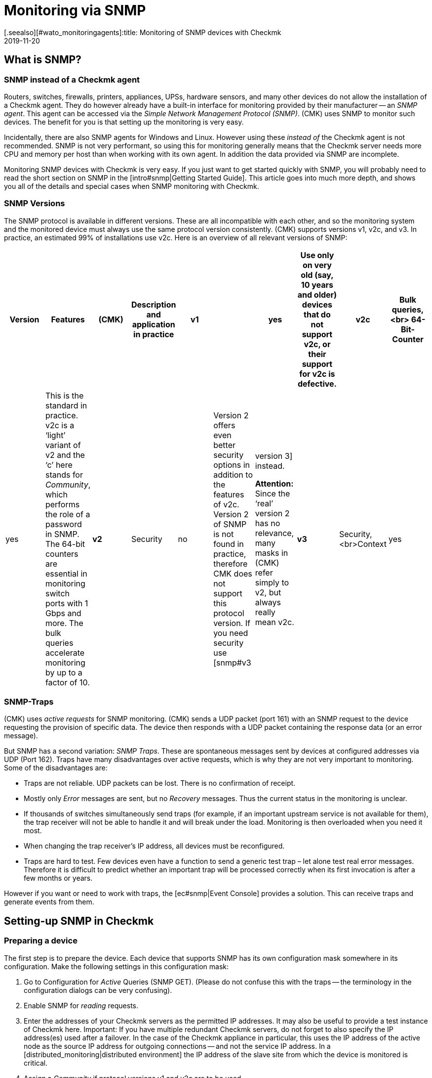 = Monitoring via SNMP
:revdate: 2019-11-20
[.seealso][#wato_monitoringagents]:title: Monitoring of SNMP devices with Checkmk
:description: Checkmk provides strong and flexible support for monitoring all possible devices with SNMP. Here is how SNMP works and how it works with CMK.


[#intro]
== What is SNMP?

=== SNMP instead of a Checkmk agent

Routers, switches, firewalls, printers, appliances, UPSs, hardware sensors, and many other devices
do not allow the installation of a Checkmk agent. They do however already have a built-in interface for
monitoring provided by their manufacturer -- an _SNMP agent_.
This agent can be accessed via the _Simple Network Management Protocol (SNMP)_.
(CMK) uses SNMP to monitor such devices. The benefit for you is that setting up the monitoring is very easy.

Incidentally, there are also SNMP agents for Windows and Linux.
However using these _instead of_ the Checkmk agent is not recommended.
SNMP is not very performant, so using this for monitoring generally means that the Checkmk server needs more CPU and memory
per host than when working with its own agent. In addition the data provided via SNMP are incomplete.

Monitoring SNMP devices with Checkmk is very easy. If you just want to get started quickly with SNMP,
you will probably need to read the short section on SNMP in the [intro#snmp|Getting Started Guide].
This article goes into much more depth, and shows you all of the details and special cases when SNMP monitoring with Checkmk.


=== SNMP Versions


The SNMP protocol is available in different versions. These are all incompatible with each other,
and so the monitoring system and the monitored device must always use the same protocol version consistently.
(CMK) supports versions v1, v2c, and v3. In practice, an estimated 99% of installations use v2c.
Here is an overview of all relevant versions of SNMP:

[cols=10,10,10, options="header"]
|===


|Version
|Features
|(CMK)
|Description and application in practice


|*v1*
|
|yes
|Use only on very old (say, 10 years and older) devices that do not support v2c, or their support for v2c is defective.


|*v2c*
|Bulk queries,<br>
64-Bit-Counter
|yes
|This is the standard in practice. v2c is a ‘light’ variant of v2 and the ‘c’ here stands for _Community_, which performs the role of a password in SNMP. The 64-bit counters are essential in monitoring switch ports with 1 Gbps and more. The bulk queries accelerate monitoring by up to a factor of 10.


|*v2*
|Security
|no
|Version 2 offers even better security options in addition to the features of v2c. Version 2 of SNMP is not found in practice, therefore CMK does not support this protocol version. If you need security use [snmp#v3|version 3] instead.

*Attention:* Since the ‘real’ version 2 has no relevance, many masks in (CMK) refer simply to v2, but always really mean v2c.


|*v3*
|Security,<br>Context
|yes
|[snmp#v3|Version 3] is used when encrypting SNMP traffic. With v2c and v1 this runs in plain text – including in the community. In practice, version 3 is rather less common, because this version requires significantly more computing power, and also the cost of the configuration is significantly higher than with v2c. The _Contexts_ are a concept in which different information is visible in the same area of the SNMP data structure (OID), depending on the context ID. This would be used for partioning of fibre-channel-switches for example.

|===

=== SNMP-Traps

(CMK) uses _active requests_ for SNMP monitoring. (CMK) sends a UDP packet (port 161) with an
SNMP request to the device requesting the provision of specific data.
The device then responds with a UDP packet containing the response data (or an error message).

But SNMP has a second variation: _SNMP Traps_. These are spontaneous messages sent by devices at configured addresses via UDP (Port 162). Traps have many disadvantages over active requests, which is why they are not very important to monitoring. Some of the disadvantages are:

* Traps are not reliable. UDP packets can be lost. There is no confirmation of receipt.
* Mostly only _Error_ messages are sent, but no _Recovery_ messages. Thus the current status in the monitoring is unclear.
* If thousands of switches simultaneously send traps (for example, if an important upstream service is not available for them), the trap receiver will not be able to handle it and will break under the load. Monitoring is then overloaded when you need it most.
* When changing the trap receiver’s IP address, all devices must be reconfigured.
* Traps are hard to test. Few devices even have a function to send a generic test trap – let alone test real error messages. Therefore it is difficult to predict whether an important trap will be processed correctly when its first invocation is after a few months or years.

However if you want or need to work with traps, the [ec#snmp|Event Console] provides a solution.
This can receive traps and generate events from them.


[#snmphost]
== Setting-up SNMP in Checkmk


[#enable_snmp]
=== Preparing a device


The first step is to prepare the device. Each device that supports SNMP has its own configuration mask somewhere in its configuration. Make the following settings in this configuration mask:

. Go to Configuration for _Active_ Queries (SNMP GET). (Please do not confuse this with the traps -- the terminology in the configuration dialogs can be very confusing).
. Enable SNMP for _reading_ requests.
. Enter the addresses of your Checkmk servers as the permitted IP addresses. It may also be useful to provide a test instance of Checkmk here. Important: If you have multiple redundant Checkmk servers, do not forget to also specify the IP address(es) used after a failover. In the case of the Checkmk appliance in particular, this uses the IP address of the active node as the source IP address for outgoing connections -- and not the service IP address. In a [distributed_monitoring|distributed environment] the IP address of the slave site from which the device is monitored is critical.
. Assign a _Community_ if protocol versions v1 and v2c are to be used.

The _Community_ is a kind of password, except that there is no user name for SNMP.
There is a convention that the community is `public`.
This is the default for many devices -- and also for Checkmk.
Of course you can argue that this is insecure and that you should specify another community.
This certainly makes sense, but you should know that SNMP transmits the community in plain text
(except for [snmp#v3|SNMP Version 3]). Anyone who can listen to packets can therefore very easily identify the community. On the other hand you have limited access to read-only access,
and most of the information that can be retrieved via SNMP is not very critical.

Furthermore, the use of _different_ communities per device is very cumbersome to handle.
After all these must not only be maintained in the devices, but also in the monitoring system.
That is why in practice users usually use the same community everywhere --
or at least everywhere within a region, department, computer center, etc.

*Tip:* If you want to increase the security even without SNMP version 3, it makes sense to extend the network concept so that you put the traffic with the management services, and thus also SNMP, in a separate management VLAN and secure the access with the firewall.

=== Adding a device into Checkmk


As usual, add the monitored devices as hosts in Checkmk. If you have chosen your folder structure so that
only one folder contains SNMP devices, you can make the other settings directly in the folder.
This makes it easier to add additional hosts later, and also avoids errors.

image::bilder/host_snmp_configuration.png[]

Now in the properties of the host (or folder), in the [.guihints]#Data sources# box set [.guihints]#Check_MK Agent# to [.guihints]#No agent}}.# 
An exception to this would be if you want to monitor a host _simultaneously_ with a normal Checkmk agent _and_ SNMP.
There is occasionally a reason for this -- namely, that on a server you have installed a manufacturer’s hardware monitoring
agent which provides its data via SNMP, which is the case with Fujitsu ServerView for example.

In the same box, also activate [.guihints]#SNMP# and as the SNMP Protocol select [.guihints]#SNMP v2 or v3}}.# 
The selection of protocol version 1 is an makeshift solution only for _very_ old devices.
You should use this only if you know that v2 is really not supported, or the implementation for the
device is defective (in practice, only in isolated cases).
Above all, SNMP version 1 is very slow because it does not support bulk accesses. This difference is very significant.

The third and final setting is called [.guihints]#SNMP credentials}}.# 
Here again a choice of the protocol version is necessary, since v2c and v3 differ here.
We will discuss version 3 [snmp#v3|below]. If you do not have very high security requirements,
you will be well-served by version 2c. Version 2c requires the entry of the Community as discussed above.

There is an alternative way to configure the SNMP-credentials,
if you can not easily pass it through your folder structure:
the [.guihints]#Access to Agents => SNMPcredentials of monitored hosts# [wato_rules|Rule Set].
This will allow you to assign the credentials based on host tags, [labels|labels] and similar properties.
The principle is that a community that is set directly at the host or folder always takes precedence over the rules.


=== Diagnostics


When you have finished with the settings, you can make a short detour via the diagnostics page.
To do this save with the [.guihints]#Save & Test# button. Here is an example of the diagnostics for a switch.
Various protocol versions of SNMP are tried simultaneously, namely:

* SNMP v1
* SNMP v2c
* SNMP v2c without Bulk Queries
* SNMP v3

A normal, modern device should respond to all four variants with the same data -- however this may be limited depending on the configuration. The result will look like this:

image::bilder/snmp_diagnostics.png[]

The four information outputs are described here:

[cols=, ]
|===


|` sysDescr`
|The description of the device as it is hard-coded in the device firmware by the manufacturer. This text is very important to (CMK) for automatic service discovery.


|`sysContact`
|This field is for specifying a contact person and is defined by you in the device configuration.


|`sysName`
|Here is the host name of the device. This field is also configured on the device. For the actual monitoring the name plays no further role and is only displayed for information. However, it makes sense and is helpful if the host name here matches the host name in Checkmk.


|`sysLocation`
|This is a field for a free text entry -- purely for information -- in which you can enter the location of the device.

|===


=== The service configuration

==== Special features of SNMP devices

After saving the host properties (and optionally the diagnostics),
the usual next step is the [wato_services|configuration of services]. There are some peculiarities with this, because internally the service recognition is done very differently in SNMP devices compared to hosts, which are monitored with the Checkmk agent -- Checkmk can simply look at the agent’s output and find the items of interest using the individual check plug-ins. With SNMP a little more work is necessary.
Although Checkmk could perform a detection and generate a full output of all SNMP data (SNMP Walk), and
in this look for interesting information, but there are devices for which a single detection would take several hours!

However Checkmk has a smarter approach. Initially, it only retrieves the very first two records (OIDs) from the device -- the `sysDescr` and `sysObjectID`. Thereafter, as needed, further queries are invoked. Based on the results, each of the nearly 1,000 supplied SNMP check plug-ins decides whether the device actually supports this plug-in. Checkmk calls this phase the _SNMP scan_,
and as a result the software produces a list of check plug-ins that serve as candidates for the actual service discovery.

In a second step the actual detection runs. The plug-ins found retrieve the exact data they need using local SNMP queries, and use this data to determine the services to be monitored.
The data retrieved are precisely those which will later be fetched regularly for monitoring.

For devices in a LAN the whole process usually does not take very long -- more than several seconds would be an exception.
If you monitor devices over high-latency WAN links however, the entire scan may take several minutes.
A scan also takes longer for switches with hundreds of ports of course.
Now it would be very impractical if you had to wait so long every time you open the services’ site.

Therefore WATO normally skips the scan, and does the detection only with the check plug-ins already in use at the host.
The SNMP Walks are then already available as cache files through the normal monitoring,
and their detection thus takes fractions of a second. With this you will be able to find new items from _existing_ plug-ins (for example, new switch ports, hard disks, sensors, VPNs, etc.), but not find _brand new plug-ins_.

The [.guihints]#Full scan# button forces an SNMP scan and fetches fresh data via SNMP.
As a result services from completely new plug-ins are also found.
It may be necessary to wait for slow-responding devices.

==== Standard services

No matter which device you monitor via SNMP -- as a minimum the following three services should appear in the configuration:

image::bilder/snmp_standard_services.png[]

The first service is a check that monitors the network ports. At least one must have the device and be active --
otherwise SNMP would not function. In general Checkmk is preset so that it includes all ports that are active at the time of service detection (operational status ‘up’) in the monitoring.
You can influence this with the [.guihints]#Parameters for discovered services => Discovery-- automatic service detection => NetworkInterface and Switch Port Discovery# set of rules.

By the way, in the beginner’s manual you will find a chapter on
[intro#switchports|best practices when monitoring switch ports].

The second is the [.guihints]#SNMP Info# service which displays the same four pieces of information that
you saw in the diagnosis. This has a purely informal function and is always (OK).

Finally there is the [.guihints]#SNMP Uptime# service, which shows you when the device was last restarted.
This service is always (OK) by default, but you can set upper and lower thresholds for the uptime.



== When devices create problems


=== A defective SNMP-Implementation


It actually seems as if any conceivable mistake that can theoretically be made when implementing SNMP
has already been made by some manufacturer at some point! And so there are devices with which SNMP works reasonably well,
but certain parts of the protocol do not, or have been incorrectly implemented.


==== No response for a request to `sysDescr`

One possible error is when SNMP agents fail to respond to the request for standard information --
no reply to the `sysDescr` for example. These devices are as good as dead in a diagnosis, and they will not deliver any results to a service recognition if you don’t help them with a special configuration.
To do this, for affected hosts create a rule under [.guihints]#Access to agents => Hostswithout system description OID# with [.guihints]#Positive outcome}}.# 
(CMK) then simply assumes that everything is fine and skip the test with the `sysDescr`.
Although no check plug-ins will be detected that expect specific parts in this text,
in practice this does not matter as the affected plug-ins are designed to accommodate such a condition.

==== V2c works, but bulk-requests fail


Some devices support version v2c -- and will provide an answer to this in the diagnostics -- however, the implementation of the `GetBulk` command is missing in the protocol.
This is used by Checkmk to get as much information as possible with a single request and is very important for the performance.

With such a host, some simple SNMP checks will work -- such as [.guihints]#SNMP Info# or [.guihints]#SNMP Uptime}},# 
but other services will be missing -- especially the network interfaces that must be present on each device.

If you actually have a host where this is the case, you can run it with v2c, but without bulk requests.
Configure such a host as follows:

* Set the SNMP version for the host properties to [.guihints]#SNMP v1}}# 
* In the [.guihints]#Access to agents => LegacySNMP devices using SNMP v2c# rule chain, create a rule for the host, and set the value typically to [.guihints]#Positive match (Add matching hosts to the set)}}.# 

This forces the host to use the SNMP v2c protocol -- although version 1 has been set --
however _without Bulkwalk_. Incidentally, we do not recommend the use of SNMP v1 --
even if that is supported -- because it does not support 64-bit counters.
This can lead to missing or erroneous measurement data for network ports which are subject to heavy traffic.

==== Devices which respond very slowly

There are some devices with which some SNMP queries need a very long time.
This is partly due to incorrect implementations. Here it can sometimes help to go back to SNMP v1 –
which is usually much slower, but can still sometimes be faster than a broken SNMP v2c.
Before you try this however, you should check whether the manufacturer provides a firmware upgrade that solves the problem.

A second cause may be that the device has very many switch ports, and also a slow SNMP implementation.
If you only want to monitor very few of the ports (only the first two ports, for example),
you can manually limit Checkmk to polling only specified ports. Details can be found below in [snmp#performance|Performance].

=== Only the standard services are found

You have included an SNMP device in the monitoring but Checkmk recognizes only the [.guihints]#SNMP Info}}# 
and [.guihints]#SNMP Uptime# services and the interfaces. This can be due to a number of causes:

==== a) There are no plug-ins

(CMK) provides nearly 1,000 check plug-ins for SNMP devices, but even this list is naturally never complete.
Over and over again it is found that for certain devices Checkmk does not provide any specific plug-in,
meaning you can only monitor the standard services as mentioned. Here you have the following options:

* You might find a suitable plug-in on the <a href="https://exchange.checkmk.com">Checkmk Exchange</a>, where users can upload their own plug-ins.
* You can develop your own plug-ins. Information on writing your own plug-ins can be found in [devel_check_plugins|several articles] in the manual.
* You contact our support team or one of our partners and request that they develop suitable plug-ins.

==== b) The plug-ins cannot be recognised

It sometimes occurs that a new firmware version for a device results in Checkmk plug-ins no longer
recognizing the device -- e.g. because a text has changed in the system description for the device.
In such a case the existing plug-ins must be adapted. Contact our support team for this.

==== c) The device does not deliver the required data

Some (few) devices have the ability to individually-configure access to specific information areas in their SNMP configuration.
Your device may be set to deliver the default information, but not that for the device-specific services.

On a few devices you must use SNMP v3 and [snmp#contexts|Contexts] to get the data you want.

===  Devices that do not respond at all to SNMP

If the ping works, but none of the SNMP protocol versions work, there can be several possible causes:

* The device is not reachable via IP at all. You can check this with the Ping Test (first box).
* The device does not support SNMP at all.
* The SNMP share is not configured correctly (activation, allowed addresses, Community).
* A firewall blocks SNMP. You need UDP port 161 to be active.


[#v3]
== SNMP v3

=== Security

By default SNMP is unencrypted and is therefore very poorly-authenticated by a Community transmitted as plain-text over the network. This level may still be sufficient for a local, isolated network, as here monitoring is limited to accessing read-only operations.

If you still want a higher level of security you will need SNMP version 3.
This provides the possibility of encryption and genuine authentication.
For this however a corresponding configuration is also necessary.

SNMP v3 recognises various levels of security:

[cols=, ]
|===


|`noAuthNoPriv`
<td style = "width: 85%">No real, user-based authentication, no encryption. Nonetheless, the advantage over v2c is that the password is no longer transmitted in plain text, instead it is hashed.


|`authNoPriv`
|User-based authentication with a name ({{Security name}}) and a password, but no encryption.


|`authPriv`
|User-based authentication as with `authNoPriv`, and additionally all data is encrypted. Here you have to manually exchange a Key -- that is, deposit the Key both in the device and in (CMK).

|===

The necessary setting in Checkmk is made in the same place where you also defined the Community --
either under the host tags or the [.guihints]#SNMP credentials of monitored hosts# rule set.
There, instead of [.guihints]#SNMP Community}},# select one of the three levels of v3 and configure the necessary values:

image::bilder/snmp_credentials_v3.png[]

[#contexts]
=== Contexts

SNMP v3 introduces the concept of _Contexts_. A device can show different information at one and the
same point in the SNMP tree -- depending on which _Context ID_ is given in the query.

If you have a device that works with such contexts, you will need two settings in Checkmk:

* First, the device must be queried using SNMP v3 (as described in the previous section).
* Then you need another rule in the rule set [.guihints]#SNMPv3 contexts to use in requests}}.# Here you select the check plug-in for which contexts are to be activated, and then the list of contexts that should be queried in the monitoring.

Luckily there are very few situations in which you have to work with contexts,
because unfortunately it is not possible for the monitoring to recognize them automatically.
A manual configuration of the contexts is always necessary.

[#performance]
== Performance and Timing

=== Inline-SNMP

Performance always plays a role -- especially in environments with many hosts --
and monitoring with SNMP consumes more CPU and memory than with Checkmk agents.

[CEE] While the (RE) makes SNMP requests in the classic way via the
`snmpget` or `snmpbulkwalk` command-line commands, the (EE) have a built-in SNMP
engine that performs SNMP requests very efficiently without generating any extra processes.
With this, CPU consumption for SNMP processing is approximately halved.
The shorter polling times also reduce the number of Checkmk processes needed concurrently, and thus the memory usage.

If you are curious about the difference, you can use the [.guihints]#Hosts not using Inline-SNMP# rule set to turn
off Inline-SNMP for all or even individual hosts.

=== Check intervals for SNMP checks

If your resources reach their limits, or if it takes more than 60 seconds to poll a single device, you can reduce the interval at which Checkmk queries the host(s).

With the [.guihints]#Normal check interval for service checks# rule set, which you apply specifically to
the [.guihints]#Check_MK# services of hosts, you can extend the general interval of one minute to, for example, 2 or 5 minutes.

Especially for SNMP checks, there is also the rule set [.guihints]#Check intervals for SNMP checks}}.# 
This allows you to lower the interval for _individual_ check plug-ins. It is important to know that you can never set the interval to faster than the interval for general monitoring by the [.guihints]#Check_MK# service.

Overall, however, we recommend that the monitoring be designed so that the standard interval of one minute can be maintained, and only increased in exceptional cases for individual hosts or checks.

=== Timing settings for SNMP access

By default Checkmk expects a response in less than one-second for an SNMP request.
It also tries a total of three times before giving up. For devices that respond very slowly,
or that can only be reached over a very slow network, it may be necessary to change these parameters.
You do this through the [.guihints]#Timing settings for SNMP access# rule set:

image::bilder/snmp_timing_settings.png[]

Please note that these settings apply to an _individual SNMP request_.
The complete process of monitoring a host consists of many separate requests.
The total timeout is therefore a multiple of the settings specified here.

=== Bulk walk: Number of OIDs per bulk

By default SNMP transmits 10 responses in one packet per `GetBulk` request.
Try the [.guihints]#Bulk walk: Number of OIDs per bulk# experimental rules chain to see if a higher value performs better.
However this will only be the case when large tables are transferred to the host -- e.g., if it is a switch with many ports.

SNMP always fills the packets up to the specified number, including any records following the actual required ones.
And if only a few of these records are really needed, extra data is transferred uselessly and the overhead increases.

On the other hand, in practice it may occasionally occur that devices with the default value of 10 OIDs per bulk can have problems. In such a case it can be useful to reduce the number.

=== Limiting OID-Ranges

(CMK) normally works by always getting the information on all switch ports, even though not all are actually being monitored.
This is a good thing anyway, since this is normally faster because single queries cannot be done with the efficient bulk queries. In addition, from our point of view, it is always advisable to monitor all ports in order to find faulty ports or cables with high error rates. If ports are not reliably UP, you can also flag the link status DOWN as being (OK).

However, there are isolated cases where switches have very many ports, and which for some reason respond very slowly, or process SNMP very inefficiently, so that it is no longer possible to monitor with complete retrieval of all port information.

For such cases, there is the [.guihints]#Limit SNMP OID ranges# rule chain. This allows you to statically limit the list of queried data (e.g., ports). In the rule’s value, for each particular check plug-in you specify which indexes of the respective table are to be fetched.

The usual plug-in for switchports is called [.guihints]#SNMP interface check with 64bit counters}}.# 
The following example shows a setting in which only the first two ports are fetched via SNMP:

image::bilder/snmp_limit_oid_ranges.png[]

*Note:* This filtering is then in effect _before_ the service detection and monitoring.
Depending on the [.guihints]#switch port discovery# setting, this does not automatically mean that these two ports really are monitored.

== Simulation through SNMP-Walks

=== Principle

The CMK SNMP engine has a very handy feature -- you can have a monitored device write a complete snapshot
of all its SNMP data to a file, an _SNMP-Walk_. You can use this file later to simulate monitoring
the device on another Checkmk server, even if this other server has no actual network connection to the device.

We use this feature very intensively, for example, when our support team is developing new check plug-ins for our customers.
Our developers therefore do not need access to your devices -- just an SNMP walk.

[#snmpwalks]
=== Creating a Walk via the GUI

You can create an SNMP walk directly from the GUI. This function can be found in the
[.guihints]#Check_MK# host’s service context menu, and also the ICON[icon_agent_output.png] [.guihints]#Download SNMP walk# option in the host’s menu:

image::bilder/download_snmp_walk.png[align=border]

The creation of the walk takes a few seconds in the best case, but a few minutes are not uncommon.
When the build is done you can download the file via the [.guihints]#Result# line.


=== Creating a Walk from the Command line

Alternatively, you can also create walks from the command line.
Log on to the instance from which the device is being monitored. The creation of the walk is simply
done with the `cmk --snmpwalk` command and the specified host (which must be configured in monitoring):

[source,bash]
----
OM:cmk --snmpwalk myswitch01
----

Also use the `-v` switch to see more detailed output on the progress:

[source,bash]
----
OM:cmk -v --snmpwalk myswitch01
myswitch01:
Walk on ".1.3.6.1.2.1"...3664 variables.
Walk on ".1.3.6.1.4.1"...5791 variables.
Wrote fetched data to /omd/sites/mysite/var/check_mk/snmpwalks/myswitch01.
----

The file will be placed in the `var/check_mk/snmpwalks` directory, where it simply carries the name of the host. It is a text file. If you are curious you can view this -- e.g., with `less` -- and quit the program with the `Q` key:

[source,bash]
----
OM:less var/check_mk/snmpwalks/myswitch01
.1.3.6.1.2.1.1.1.0 JetStream 24-Port Gigabit L2 Managed Switch with 4 Combo SFP Slots
.1.3.6.1.2.1.1.2.0 .1.3.6.1.4.1.11863.1.1.3
.1.3.6.1.2.1.1.3.0 560840147
.1.3.6.1.2.1.1.4.0 bi@mathias-kettner.de
.1.3.6.1.2.1.1.5.0 MKSW001
.1.3.6.1.2.1.1.6.0 Core Switch Serverraum klein
.1.3.6.1.2.1.1.7.0 3
.1.3.6.1.2.1.2.1.0 27
----

The command `cmk --snmpwalk` has some more useful options:

[cols=20, options="header"]
|===


|Option
|Effect


|`--extraoid &lt;OID&gt;`
|
When (CMK) performs a walk on a host, it generally retrieves two subtrees from
the SNMP data area. These are specified in the SNMP tree using so-called _OIDs_
(object identifiers). These are `MIB-2` and `enterprises` -- that is,
on the one hand a standard area that is normalized and the same for all SNMP devices,
and on the other hand a manufacturer-specific area.

If SNMP is implemented correctly, this should cause the device to send _all_
data that it provides. If this is not the case and you are looking for a specific
range, you can add its OID to the walk with this option, e.g.
`cmk --snmpwalk --extraoid .1.2.3.4 myswitch01`. Don’t forget the ‘period’ at
the beginning of the OID.



|`--oid`
|This option is similar to `--extraoid`, but _only_ retrieves the
specified OID. This is of interest for testing purposes. Note, however, that the
walk will be incomplete.


|`-v`
|The `v` stands for _verbose_ and will output some interesting
information during the walk.


|`-vv`
|The `vv` stands for _very verbose_ and outputs much more information.

|===


=== Using saved walks for simulations


If you want to use this walk on a different (or the same) Checkmk instance for a simulation,
then save the walk file with the name of the host on this instance under `var/check_mk/snmpwalks`.

Now create a rule in the [.guihints]#Simulating SNMP by using a stored SNMP walk# rule that accesses the affected host(s).

From now on, only the saved file will be used to monitor the host. There is no longer network access to the host -- except the ping for the host check, and possibly any configured active checks.
You can simply redirect these to the Checkmk server by giving the IP address `127.0.0.1` to the hosts.


== Files and directories

[cols=30, options="header"]
|===


|File path
|Description


|`var/check_mk/snmpwalks`
|Here SNMP walk files are generated or also expected if you want to use them to simulate SNMP data.

|===
